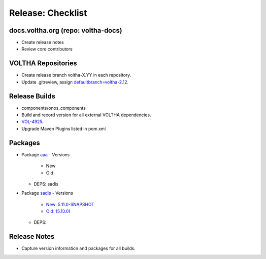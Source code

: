 Release: Checklist
==================

docs.voltha.org (repo: voltha-docs)
-----------------------------------

- Create release notes
- Review core contributors

VOLTHA Repositories
-------------------

- Create release branch voltha-X.YY in each repository.
- Update .gitreview, assign `defaultbranch=voltha-2.12 <https://gerrit.opencord.org/c/pod-configs/+/33941/2/.gitreview>`_.

Release Builds
--------------

- components/onos_components
- Build and record version for all external VOLTHA dependencies.
- `VOL-4925 <https://jira.opencord.org/browse/VOL-4925>`_.
- Upgrade Maven Plugins listed in pom.xml

Packages
--------
- Package `aaa <https://gerrit.opencord.org/c/aaa/+/33599>`_
  - Versions
    - New
    - Old
  - DEPS: sadis

- Package `sadis <https://gerrit.opencord.org/plugins/gitiles/sadis/>`_
  - Versions
    - `New: 5.11.0-SNAPSHOT <https://gerrit.opencord.org/plugins/gitiles/sadis/+/refs/heads/master/pom.xml#30>`_
    - `Old: (5.10.0) <https://central.sonatype.com/artifact/org.opencord/sadis/5.10.0?smo=true>`_
  - DEPS:
  
  
Release Notes
-------------

- Capture version information and packages for all builds.
